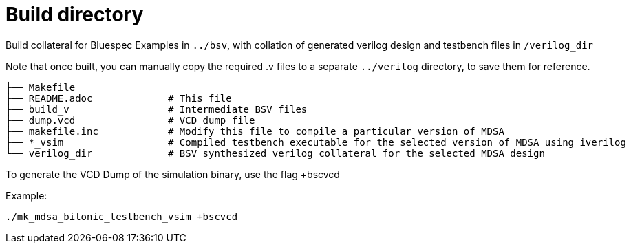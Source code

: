 = Build directory  

Build collateral for Bluespec Examples in `../bsv`, with collation of generated verilog design and testbench files in `/verilog_dir`

Note that once built, you can manually copy the required .v files to a separate `../verilog` directory, to save them for reference.
```
├── Makefile 
├── README.adoc             # This file
├── build_v                 # Intermediate BSV files
├── dump.vcd                # VCD dump file
├── makefile.inc            # Modify this file to compile a particular version of MDSA
├── *_vsim                  # Compiled testbench executable for the selected version of MDSA using iverilog
└── verilog_dir             # BSV synthesized verilog collateral for the selected MDSA design
```

To generate the VCD Dump of the simulation binary, use the flag +bscvcd

Example:

``` verilog
./mk_mdsa_bitonic_testbench_vsim +bscvcd
```